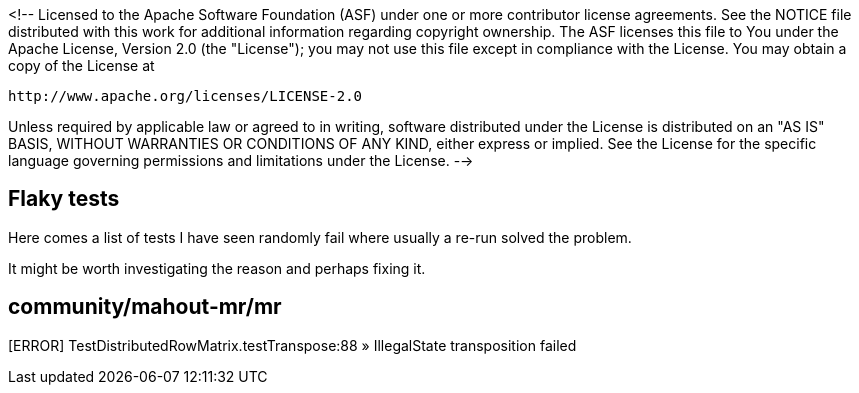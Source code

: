<!--
Licensed to the Apache Software Foundation (ASF) under one or more
contributor license agreements.  See the NOTICE file distributed with
this work for additional information regarding copyright ownership.
The ASF licenses this file to You under the Apache License, Version 2.0
(the "License"); you may not use this file except in compliance with
the License.  You may obtain a copy of the License at

    http://www.apache.org/licenses/LICENSE-2.0

Unless required by applicable law or agreed to in writing, software
distributed under the License is distributed on an "AS IS" BASIS,
WITHOUT WARRANTIES OR CONDITIONS OF ANY KIND, either express or implied.
See the License for the specific language governing permissions and
limitations under the License.
-->

== Flaky tests

Here comes a list of tests I have seen randomly fail where usually a re-run solved the problem.

It might be worth investigating the reason and perhaps fixing it.

== community/mahout-mr/mr

[ERROR]   TestDistributedRowMatrix.testTranspose:88 » IllegalState transposition failed
